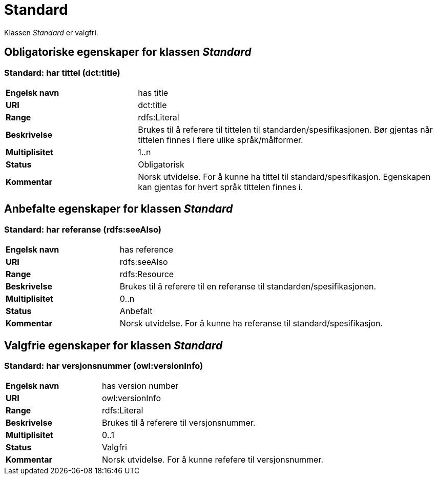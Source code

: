 = Standard [[Standard]]

Klassen _Standard_ er valgfri.

== Obligatoriske egenskaper for klassen _Standard_ [[Standard_obligatoriske_egenskaper]]

=== Standard: har tittel (dct:title) [[Standard_harTittel]]

[cols="30s,70d"]
|===
|Engelsk navn| has title
|URI| dct:title
|Range| rdfs:Literal
|Beskrivelse| Brukes til å referere til tittelen til standarden/spesifikasjonen. Bør gjentas når tittelen finnes i flere ulike språk/målformer.
|Multiplisitet| 1..n
|Status| Obligatorisk
|Kommentar|Norsk utvidelse. For å kunne ha tittel til standard/spesifikasjon.
Egenskapen kan gjentas for hvert språk tittelen finnes i.
|===

== Anbefalte egenskaper for klassen _Standard_ [[Standard_anbefalte_egenskaper]]

=== Standard: har referanse (rdfs:seeAlso)  [[Standard_harReferanse]]

[cols="30s,70"]
|===
|Engelsk navn|has reference
|URI|rdfs:seeAlso
|Range|rdfs:Resource
|Beskrivelse|Brukes til å referere til en referanse til standarden/spesifikasjonen.
|Multiplisitet|0..n
|Status|Anbefalt
|Kommentar|Norsk utvidelse. For å kunne ha referanse til standard/spesifikasjon.
|===

== Valgfrie egenskaper for klassen _Standard_ [[Standard_valgfrie_egenskaper]]

=== Standard: har versjonsnummer (owl:versionInfo)  [[Standard_harVersjonsnr]]

[cols="30s,70"]
|===
|Engelsk navn|has version number
|URI| owl:versionInfo
|Range|rdfs:Literal
|Beskrivelse|Brukes til å referere til versjonsnummer.
|Multiplisitet|0..1
|Status|Valgfri
|Kommentar|Norsk utvidelse. For å kunne refefere til versjonsnummer.
|===
